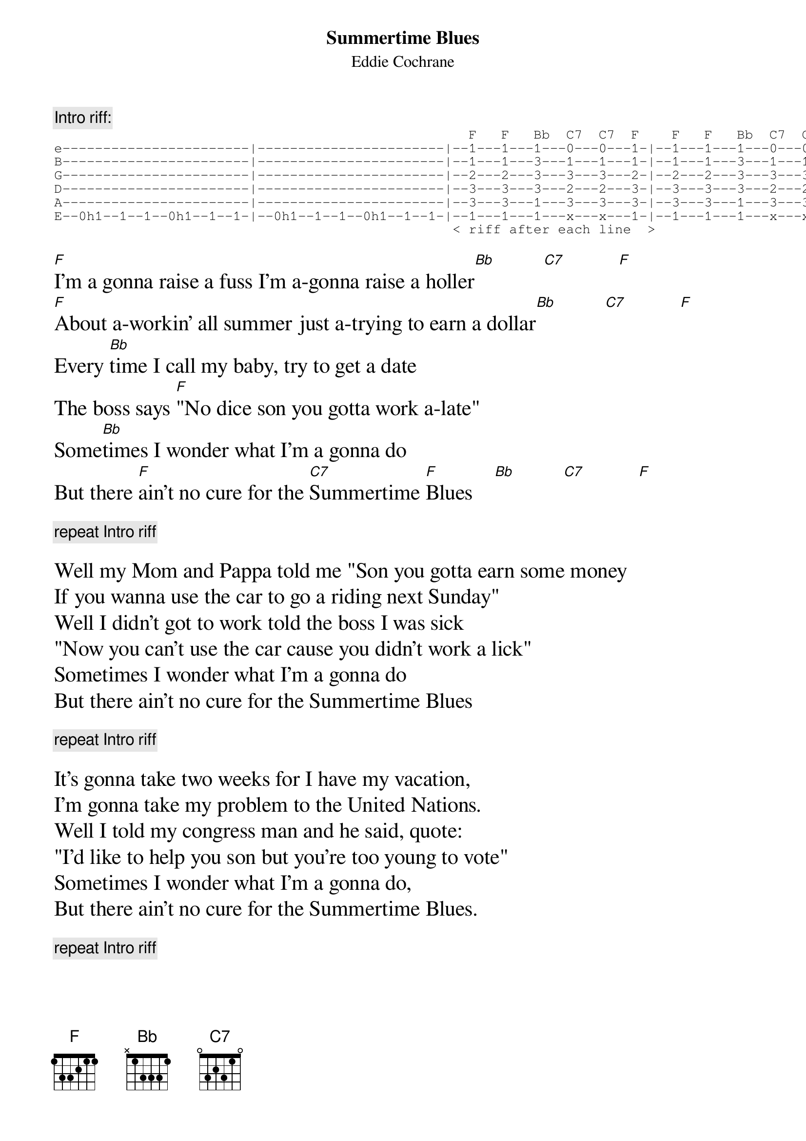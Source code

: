 #
# CHORD V3.5 usage:  chord -s 25 -g -a -c 12 -C Helvetica-BoldOblique -t 16
#
{title:Summertime Blues}
{subtitle:Eddie Cochrane}

{c:Intro riff:}
{textsize:10}
{sot}
                                                   F   F   Bb  C7  C7  F    F   F   Bb  C7  C7  F 
e-----------------------|-----------------------|--1---1---1---0---0---1-|--1---1---1---0---0---1-
B-----------------------|-----------------------|--1---1---3---1---1---1-|--1---1---3---1---1---1-
G-----------------------|-----------------------|--2---2---3---3---3---2-|--2---2---3---3---3---2-
D-----------------------|-----------------------|--3---3---3---2---2---3-|--3---3---3---2---2---3-
A-----------------------|-----------------------|--3---3---1---3---3---3-|--3---3---1---3---3---3-
E--0h1--1--1--0h1--1--1-|--0h1--1--1--0h1--1--1-|--1---1---1---x---x---1-|--1---1---1---x---x---1-
                                                 < riff after each line  >
{eot}
{textsize:16}

[F]I'm a gonna raise a fuss I'm a-gonna raise a holler[Bb]         [C7]          [F]
[F]About a-workin' all summer just a-trying to earn a dollar[Bb]         [C7]          [F]
Every [Bb]time I call my baby, try to get a date
The boss says [F]"No dice son you gotta work a-late"
Some[Bb]times I wonder what I'm a gonna do
But there [F]ain't no cure for the [C7]Summertime [F]Blues    [Bb]         [C7]          [F]

{c:repeat Intro riff}

Well my Mom and Pappa told me "Son you gotta earn some money
If you wanna use the car to go a riding next Sunday"
Well I didn't got to work told the boss I was sick
"Now you can't use the car cause you didn't work a lick"
Sometimes I wonder what I'm a gonna do
But there ain't no cure for the Summertime Blues

{c:repeat Intro riff}

It's gonna take two weeks for I have my vacation,
I'm gonna take my problem to the United Nations.
Well I told my congress man and he said, quote:
"I'd like to help you son but you're too young to vote"
Sometimes I wonder what I'm a gonna do,
But there ain't no cure for the Summertime Blues.

{c:repeat Intro riff}


















